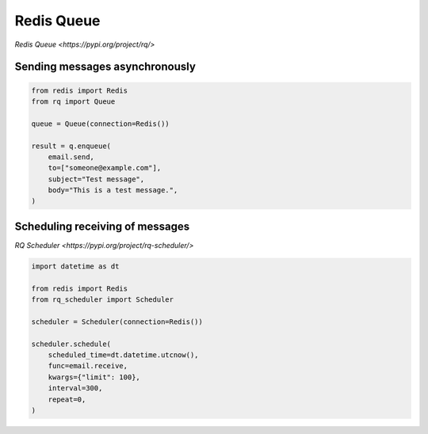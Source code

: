 Redis Queue
===========

`Redis Queue <https://pypi.org/project/rq/>`


Sending messages asynchronously
-------------------------------

.. code-block:: python

    from redis import Redis
    from rq import Queue

    queue = Queue(connection=Redis())

    result = q.enqueue(
        email.send,
        to=["someone@example.com"],
        subject="Test message",
        body="This is a test message.",
    )


Scheduling receiving of messages
--------------------------------

`RQ Scheduler <https://pypi.org/project/rq-scheduler/>`


.. code-block:: python

    import datetime as dt

    from redis import Redis
    from rq_scheduler import Scheduler

    scheduler = Scheduler(connection=Redis())

    scheduler.schedule(
        scheduled_time=dt.datetime.utcnow(),
        func=email.receive,
        kwargs={"limit": 100},
        interval=300,
        repeat=0,
    )
